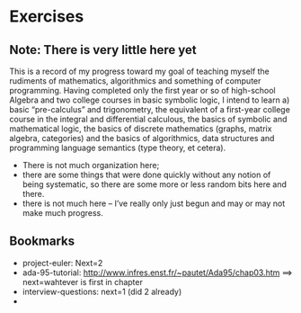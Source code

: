 * Exercises

** Note: There is very little here yet

This is a record of my progress toward my goal of teaching myself the
rudiments of mathematics, algorithmics and something of computer
programming.  Having completed only the first year or so of
high-school Algebra and two college courses in basic symbolic logic, I
intend to learn a) basic “pre-calculus” and trigonometry, the
equivalent of a first-year college course in the integral and
differential calculous, the basics of symbolic and mathematical logic,
the basics of discrete mathematics (graphs, matrix algebra,
categories) and the basics of algorithmics, data structures and
programming language semantics (type theory, et cetera).

 - There is not much organization here;
 - there are some things that were done quickly without any notion of
   being systematic, so there are some more or less random bits here
   and there.
 - there is not much here -- I’ve really only just begun and may or
   may not make much progress.

** Bookmarks

 - project-euler: Next=2
 - ada-95-tutorial: http://www.infres.enst.fr/~pautet/Ada95/chap03.htm
   ==> next=wahtever is first in chapter
 - interview-questions: next=1 (did 2 already)
 - 

